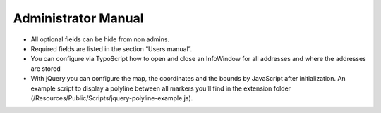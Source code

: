 ﻿.. include:: ../Includes.txt


.. _admin-manual:

Administrator Manual
====================

- All optional fields can be hide from non admins.

- Required fields are listed in the section “Users manual”.

- You can configure via TypoScript how to open and close an InfoWindow
  for all addresses and where the addresses are stored

- With jQuery you can configure the map, the coordinates and the bounds
  by JavaScript after initialization. An example script to display a
  polyline between all markers you'll find in the extension folder
  (/Resources/Public/Scripts/jquery-polyline-example.js).
